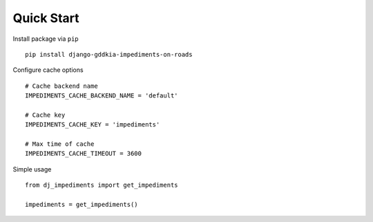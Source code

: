 Quick Start
===========

Install package via ``pip``
::

    pip install django-gddkia-impediments-on-roads

Configure cache options
::

   # Cache backend name
   IMPEDIMENTS_CACHE_BACKEND_NAME = 'default'

   # Cache key
   IMPEDIMENTS_CACHE_KEY = 'impediments'

   # Max time of cache
   IMPEDIMENTS_CACHE_TIMEOUT = 3600

Simple usage
::

    from dj_impediments import get_impediments

    impediments = get_impediments()
